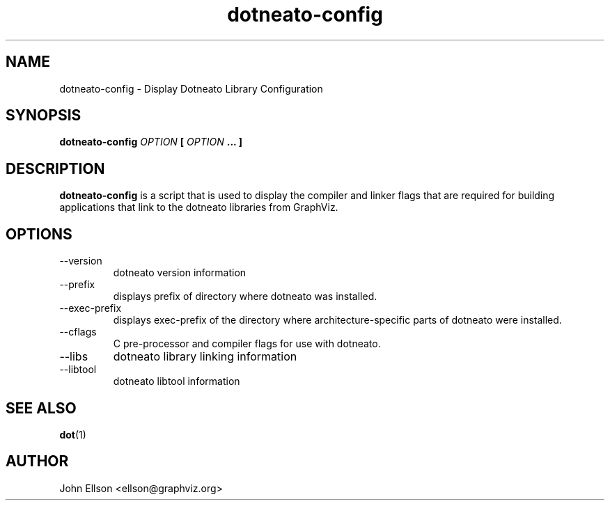 .\" Process this file with
.\" groff -man -Tascii dotneato-config.1
.\"
.TH dotneato-config 1 "FEBRUARY 1999" "Library Configuration" "User Manuals"
.SH NAME
dotneato-config \- Display Dotneato Library Configuration
.SH SYNOPSIS
.B dotneato-config 
.I OPTION 
.B [
.I OPTION
.B ... ]
.SH DESCRIPTION
.B dotneato-config
is a script that is used to display the compiler and linker flags that are 
required for building applications that link to the dotneato libraries
from GraphViz.

.SH OPTIONS
.IP --version
dotneato version information
.IP --prefix
displays prefix of directory where dotneato was installed.
.IP --exec-prefix
displays exec-prefix of the directory where architecture-specific parts
of dotneato were installed.
.IP --cflags
C pre-processor and compiler flags for use with dotneato.
.IP --libs
dotneato library linking information
.IP --libtool
dotneato libtool information
.SH "SEE ALSO"
.BR dot (1)
.SH AUTHOR
John Ellson <ellson@graphviz.org>
